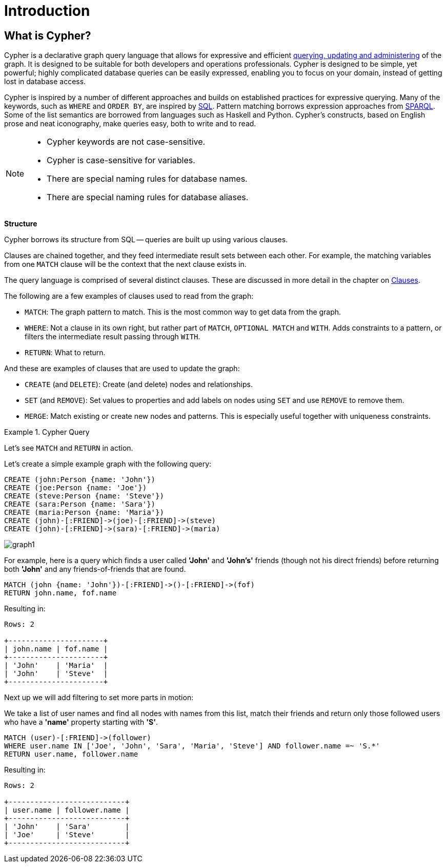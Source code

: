 :description: This section provides an introduction to the Cypher query language.

[[cypher-intro]]
= Introduction

[[cypher-introduction]]
== What is Cypher?

Cypher is a declarative graph query language that allows for expressive and efficient xref::introduction/quering-updating-administering.adoc[querying, updating and administering] of the graph.
It is designed to be suitable for both developers and operations professionals.
Cypher is designed to be simple, yet powerful; highly complicated database queries can be easily expressed, enabling you to focus on your domain, instead of getting lost in database access.

Cypher is inspired by a number of different approaches and builds on established practices for expressive querying.
Many of the keywords, such as `WHERE` and `ORDER BY`, are inspired by link:https://en.wikipedia.org/wiki/SQL[SQL].
Pattern matching borrows expression approaches from link:https://en.wikipedia.org/wiki/SPARQL[SPARQL].
Some of the list semantics are borrowed from languages such as Haskell and Python.
Cypher's constructs, based on English prose and neat iconography, make queries easy, both to write and to read.

[NOTE]
====
* Cypher keywords are not case-sensitive.
* Cypher is case-sensitive for variables.
* There are special naming rules for database names.
* There are special naming rules for database aliases.
====


**Structure**

Cypher borrows its structure from SQL -- queries are built up using various clauses.

Clauses are chained together, and they feed intermediate result sets between each other.
For example, the matching variables from one `MATCH` clause will be the context that the next clause exists in.

The query language is comprised of several distinct clauses.
These are discussed in more detail in the chapter on xref::clauses/index.adoc[Clauses].


The following are a few examples of clauses used to read from the graph:

* `MATCH`: The graph pattern to match.
  This is the most common way to get data from the graph.

* `WHERE`: Not a clause in its own right, but rather part of `MATCH`, `OPTIONAL MATCH` and `WITH`.
  Adds constraints to a pattern, or filters the intermediate result passing through `WITH`.

* `RETURN`: What to return.


And these are examples of clauses that are used to update the graph:

* `CREATE` (and `DELETE`): Create (and delete) nodes and relationships.

* `SET` (and `REMOVE`): Set values to properties and add labels on nodes using `SET` and use `REMOVE` to remove them.

* `MERGE`: Match existing or create new nodes and patterns. This is especially useful together with uniqueness constraints.


.Cypher Query
======

Let's see `MATCH` and `RETURN` in action.

Let's create a simple example graph with the following query:

[source,cypher, indent=0]
----
CREATE (john:Person {name: 'John'})
CREATE (joe:Person {name: 'Joe'})
CREATE (steve:Person {name: 'Steve'})
CREATE (sara:Person {name: 'Sara'})
CREATE (maria:Person {name: 'Maria'})
CREATE (john)-[:FRIEND]->(joe)-[:FRIEND]->(steve)
CREATE (john)-[:FRIEND]->(sara)-[:FRIEND]->(maria)
----

image::graph1.svg[]

For example, here is a query which finds a user called *'John'* and *'John's'* friends (though not his direct friends) before returning both *'John'* and any friends-of-friends that are found.

[source,cypher, indent=0]
----
MATCH (john {name: 'John'})-[:FRIEND]->()-[:FRIEND]->(fof)
RETURN john.name, fof.name
----

Resulting in:

[queryresult]
----
Rows: 2

+----------------------+
| john.name | fof.name |
+----------------------+
| 'John'    | 'Maria'  |
| 'John'    | 'Steve'  |
+----------------------+
----


Next up we will add filtering to set more parts in motion:

We take a list of user names and find all nodes with names from this list, match their friends and return only those followed users who have a *'name'* property starting with *'S'*.


[source,cypher, indent=0]
----
MATCH (user)-[:FRIEND]->(follower)
WHERE user.name IN ['Joe', 'John', 'Sara', 'Maria', 'Steve'] AND follower.name =~ 'S.*'
RETURN user.name, follower.name
----

Resulting in:

[queryresult]
----
Rows: 2

+---------------------------+
| user.name | follower.name |
+---------------------------+
| 'John'    | 'Sara'        |
| 'Joe'     | 'Steve'       |
+---------------------------+
----

======

